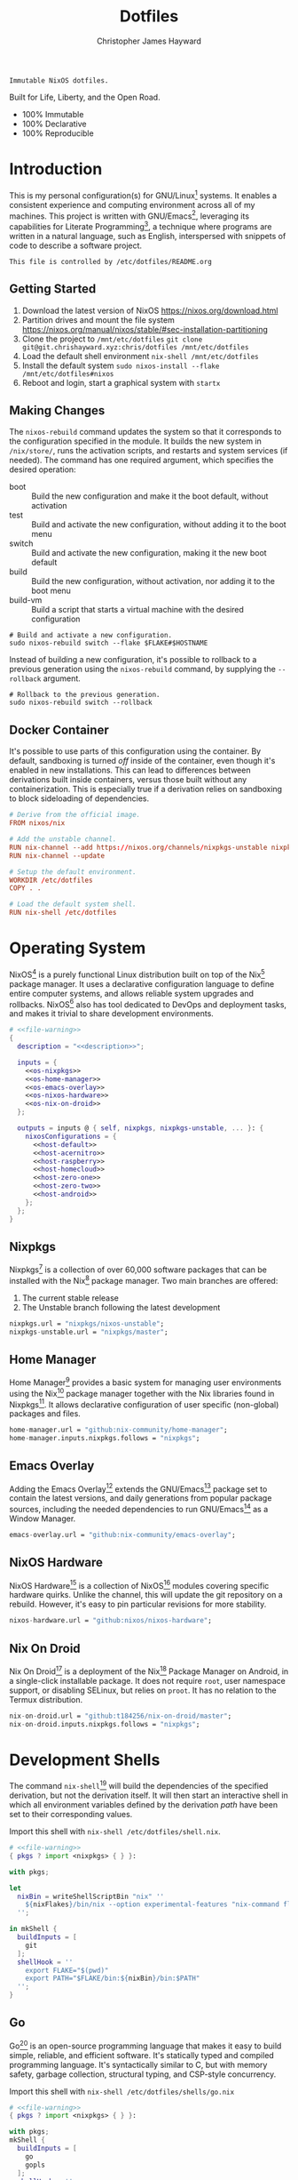 #+TITLE: Dotfiles
#+AUTHOR: Christopher James Hayward
#+EMAIL: chris@chrishayward.xyz

#+EXPORT_FILE_NAME: dotfiles
#+ROAM_KEY: https://chrishayward.xyz/dotfiles

#+HUGO_BASE_DIR: docs
#+HUGO_AUTO_SET_LASTMOD: t
#+HUGO_SECTION:
#+HUGO_DRAFT: false

#+NAME: description
#+BEGIN_SRC text
Immutable NixOS dotfiles.
#+END_SRC

#+ATTR_ORG: :width 420px
#+ATTR_HTML: :width 420px
#+ATTR_LATEX: :width 420px
[[./docs/images/desktop-example.png]]

Built for Life, Liberty, and the Open Road.

+ 100% Immutable
+ 100% Declarative
+ 100% Reproducible

* Introduction

This is my personal configuration(s) for GNU/Linux[fn:1] systems. It enables a consistent experience and computing environment across all of my machines. This project is written with GNU/Emacs[fn:2], leveraging its capabilities for Literate Programming[fn:3], a technique where programs are written in a natural language, such as English, interspersed with snippets of code to describe a software project.

#+NAME: file-warning
#+BEGIN_SRC text
This file is controlled by /etc/dotfiles/README.org
#+END_SRC

** Getting Started

1) Download the latest version of NixOS https://nixos.org/download.html
2) Partition drives and mount the file system https://nixos.org/manual/nixos/stable/#sec-installation-partitioning
3) Clone the project to =/mnt/etc/dotfiles= ~git clone git@git.chrishayward.xyz:chris/dotfiles /mnt/etc/dotfiles~
4) Load the default shell environment ~nix-shell /mnt/etc/dotfiles~
5) Install the default system ~sudo nixos-install --flake /mnt/etc/dotfiles#nixos~
6) Reboot and login, start a graphical system with ~startx~

** Making Changes

The ~nixos-rebuild~ command updates the system so that it corresponds to the configuration specified in the module. It builds the new system in =/nix/store/=, runs the activation scripts, and restarts and system services (if needed). The command has one required argument, which specifies the desired operation:

+ boot :: Build the new configuration and make it the boot default, without activation
+ test :: Build and activate the new configuration, without adding it to the boot menu
+ switch :: Build and activate the new configuration, making it the new boot default
+ build :: Build the new configuration, without activation, nor adding it to the boot menu
+ build-vm :: Build a script that starts a virtual machine with the desired configuration

#+BEGIN_SRC shell
# Build and activate a new configuration.
sudo nixos-rebuild switch --flake $FLAKE#$HOSTNAME
#+END_SRC

Instead of building a new configuration, it's possible to rollback to a previous generation using the ~nixos-rebuild~ command, by supplying the ~--rollback~ argument.

#+BEGIN_SRC shell
# Rollback to the previous generation.
sudo nixos-rebuild switch --rollback
#+END_SRC

** Docker Container

It's possible to use parts of this configuration using the container. By default, sandboxing is turned /off/ inside of the container, even though it's enabled in new installations. This can lead to differences between derivations built inside containers, versus those built without any containerization. This is especially true if a derivation relies on sandboxing to block sideloading of dependencies.

#+BEGIN_SRC conf :tangle Dockerfile
# Derive from the official image.
FROM nixos/nix

# Add the unstable channel.
RUN nix-channel --add https://nixos.org/channels/nixpkgs-unstable nixpkgs
RUN nix-channel --update

# Setup the default environment.
WORKDIR /etc/dotfiles
COPY . .

# Load the default system shell.
RUN nix-shell /etc/dotfiles
#+END_SRC

* Operating System

NixOS[fn:4] is a purely functional Linux distribution built on top of the Nix[fn:5] package manager. It uses a declarative configuration language to define entire computer systems, and allows reliable system upgrades and rollbacks. NixOS[fn:4] also has tool dedicated to DevOps and deployment tasks, and makes it trivial to share development environments.

#+BEGIN_SRC nix :noweb yes :tangle flake.nix
# <<file-warning>>
{
  description = "<<description>>";

  inputs = {
    <<os-nixpkgs>> 
    <<os-home-manager>>
    <<os-emacs-overlay>>
    <<os-nixos-hardware>>
    <<os-nix-on-droid>>
  };

  outputs = inputs @ { self, nixpkgs, nixpkgs-unstable, ... }: {
    nixosConfigurations = {
      <<host-default>>
      <<host-acernitro>>
      <<host-raspberry>>
      <<host-homecloud>>
      <<host-zero-one>>
      <<host-zero-two>>
      <<host-android>>
    };
  };
}
#+END_SRC

** Nixpkgs

Nixpkgs[fn:6] is a collection of over 60,000 software packages that can be installed with the Nix[fn:5] package manager. Two main branches are offered:

1) The current stable release
2) The Unstable branch following the latest development

#+NAME: os-nixpkgs
#+BEGIN_SRC nix
nixpkgs.url = "nixpkgs/nixos-unstable";
nixpkgs-unstable.url = "nixpkgs/master";
#+END_SRC

** Home Manager

Home Manager[fn:7] provides a basic system for managing user environments using the Nix[fn:5] package manager together with the Nix libraries found in Nixpkgs[fn:6]. It allows declarative configuration of user specific (non-global) packages and files.

#+NAME: os-home-manager
#+BEGIN_SRC nix
home-manager.url = "github:nix-community/home-manager";
home-manager.inputs.nixpkgs.follows = "nixpkgs";
#+END_SRC

** Emacs Overlay

Adding the Emacs Overlay[fn:8] extends the GNU/Emacs[fn:2] package set to contain the latest versions, and daily generations from popular package sources, including the needed dependencies to run GNU/Emacs[fn:2] as a Window Manager.

#+NAME: os-emacs-overlay
#+BEGIN_SRC nix
emacs-overlay.url = "github:nix-community/emacs-overlay";
#+END_SRC

** NixOS Hardware

NixOS Hardware[fn:9] is a collection of NixOS[fn:4] modules covering specific hardware quirks. Unlike the channel, this will update the git repository on a rebuild. However, it's easy to pin particular revisions for more stability.

#+NAME: os-nixos-hardware
#+BEGIN_SRC nix
nixos-hardware.url = "github:nixos/nixos-hardware";
#+END_SRC

** Nix On Droid

Nix On Droid[fn:10] is a deployment of the Nix[fn:5] Package Manager on Android, in a single-click installable package. It does not require =root=, user namespace support, or disabling SELinux, but relies on =proot=. It has no relation to the Termux distribution.

#+NAME: os-nix-on-droid
#+BEGIN_SRC nix
nix-on-droid.url = "github:t184256/nix-on-droid/master";
nix-on-droid.inputs.nixpkgs.follows = "nixpkgs";
#+END_SRC

* Development Shells

The command ~nix-shell~[fn:11] will build the dependencies of the specified derivation, but not the derivation itself. It will then start an interactive shell in which all environment variables defined by the derivation /path/ have been set to their corresponding values.

Import this shell with ~nix-shell /etc/dotfiles/shell.nix~.

#+BEGIN_SRC nix :noweb yes :tangle shell.nix
# <<file-warning>>
{ pkgs ? import <nixpkgs> { } }:

with pkgs;

let
  nixBin = writeShellScriptBin "nix" ''
    ${nixFlakes}/bin/nix --option experimental-features "nix-command flakes" "$@"
  '';

in mkShell {
  buildInputs = [
    git
  ];
  shellHook = ''
    export FLAKE="$(pwd)"
    export PATH="$FLAKE/bin:${nixBin}/bin:$PATH"
  '';
}
#+END_SRC

** Go

Go[fn:12] is an open-source programming language that makes it easy to build simple, reliable, and efficient software. It's statically typed and compiled programming language. It's syntactically similar to C, but with memory safety, garbage collection, structural typing, and CSP-style concurrency.

Import this shell with ~nix-shell /etc/dotfiles/shells/go.nix~

#+BEGIN_SRC nix :noweb yes :tangle shells/go.nix
# <<file-warning>>
{ pkgs ? import <nixpkgs> { } }:

with pkgs;
mkShell {
  buildInputs = [
    go
    gopls
  ];
  shellHook = ''
    export GO111MODULE=on
    export GOPATH=$XDG_DATA_HOME/go
    export PATH=$GOPATH/bin:$PATH
  '';
}
#+END_SRC

** Rust

Rust[fn:13] is a multi-paradigm programming language designed for performance and safety, especially safe concurrency. It is syntactically similar to C++, but can garantee memory safety by using a borrow checker to validate references. Rust[fn:13] achieves memory safety /without/ garbage collection, and reference counting is optional.

Import this shell with ~nix-shell /etc/dotfiles/shells/rust.nix~.

#+BEGIN_SRC nix :noweb yes :tangle shells/rust.nix
# <<file-warning>>
{ pkgs ? import <nixpkgs> { } }:

with pkgs;
mkShell {
  buildInputs = [
    rustup
  ];
  shellHook = ''
    export RUSTUP_HOME="$XDG_DATA_HOME/rustup"
    export CARGO_HOME="$XDG_DATA_HOME/cargo"
    export PATH="$CARGO_HOME/bin:$PATH"
  '';
}
#+END_SRC

** Node

Node.js[fn:14] is an open-source, cross-platform, back-end JavaScript runtime environment that runs on the V8 engine, and executes JavaScript code outside of a web browser. Node.js[fn:14] lets developers user JavaScript to write command line tools, and for server-side scripting to produce dynamic web page content.

Import this shell with ~nix-shell /etc/dotfiles/shells/node.nix~.

#+BEGIN_SRC nix :noweb yes :tangle shells/node.nix
# <<file-warning>>
{ pkgs ? import <nixpkgs> { } }:

with pkgs;
mkShell {
  buildInputs = [
    nodejs
    yarn
  ];
  shellHook = ''
    export NPM_CONFIG_TMP="$XDG_RUNTIME_DIR/npm"
    export NPM_CONFIG_CACHE="$XDG_CACHE_HOME/npm"
    export NPM_CACHE_PREFIX="$XDG_CACHE_HOME/npm"
    export PATH="$(yarn global bin):$PATH"
  '';
}
#+END_SRC

** gRPC

gRPC[fn:15] is a modern open-source, high-performance Remote Procedure Call (RPC) framework that can run in any environment. It can efficiently connect services in and across data centres with pluggable support for load balancing, tracing, health checking, and authentication.

Import this shell with ~nix-shell /etc/dotfiles/shells/grpc.nix~.

#+BEGIN_SRC nix :noweb yes :tangle shells/grpc.nix
# <<file-warning>>
{ pkgs ? import <nixpkgs> { } }:

with pkgs;
mkShell {
  buildInputs = [
    grpc
    grpc-tools
    grpcui
    grpcurl
  ];
  shellHook = ''
  '';
}
#+END_SRC

** C/C++

C[fn:16] is a general-purpose, procedural computer programming language support structured programming, lexical variable scope, and recursion. It has a static type system, and by design provides constructs that map efficiently to typical machine instructions. C++[fn:17] is a general-purpose programming language created as an extension of the C[fn:16] programming language.

Import this shell with ~nix-shell /etc/dotfiles/shells/cc.nix~.

#+BEGIN_SRC nix :noweb yes :tangle shells/cc.nix
# <<file-warning>>
{ pkgs ? import <nixpkgs> { } }:

with pkgs;
mkShell {
  buildInputs = [
    gdb
    ccls
    cmake
    gnumake
    libstdcxx5
    gcc-unwrapped
    llvmPackages.libcxx
  ];
  shellHook = ''
  '';
}
#+END_SRC

** Python

Python[fn:18] is an interpreted high-level, general-purpose programming language. Its design philosophy emphasizes code readability, with its notable use of significant indentation. Its language constructs, as well as its object-oriented approach aim to help programmers write clear, logical, code for small and large projects.

Import this shell with ~nix-shell /etc/dotfiles/shells/python.nix~

#+BEGIN_SRC nix :noweb yes :tangle shells/python.nix
# <<file-warning>>
{ pkgs ? import <nixpkgs> { } }:

with pkgs;
mkShell {
  buildInputs = [
    python38Packages.pip
    python38Packages.pip-tools
    python38Packages.pyls-mypy
    python38Packages.pyls-isort
    python38Packages.pyls-black
  ];
  shellHook = ''
  '';
}
#+END_SRC

* Host Configurations

NixOS[fn:4] typically stores the current machine configuration in =/etc/nixos/configuration.nix=. In this project, this file is stored in =/etc/dotfiles/hosts/$HOSTNAME/...=, and imported, along with the generated hardware configurations. This ensures that multiple host machines can share the same modules, and generating new host definitions is trivial. It also makes it easier to share common configurations amongst all of the hosts, such as with pre-configured wireless networking:

#+NAME: host-config-wifi
#+BEGIN_SRC nix
networking.wireless.networks.MyWiFi_5C1870.pskRaw =
  "409b3c85fef1c5737f284d2f82f20dc6023e41804e862d4fa26265ef8193b326";
#+END_SRC

It's helpful to add the machine hostnames to the networking configuration, so I can refer to another host across the network by name. Some devices that can have more than one IP (WIFI / Ethernet) will have the wireless hostname suffixed:

#+NAME: host-config-home
#+BEGIN_SRC nix
networking.hosts = {
  "192.168.3.105" = [ "gamingpc" ];
  # "" = [ "acernitro" ];
  "192.168.3.163" = [ "acernitro_" ];
  "192.168.3.182" = [ "raspberry" ];
  "192.168.3.123" = [ "raspberry_" ];
  # "" = [ "homecloud" ];
  # "" = [ "homecloud_" ];
  # "" = [ "zero-one" ];
  # "" = [ "zero-two" ];
  # "" = [ "android" ];
};
#+END_SRC

** Default

The default host, built using QEMU[fn:19], a free and open-source emulator that can perform hardware virtualization. It features a lightweight system optimized for development, running GNU/Emacs[fn:2] + EXWM[fn:20] as the graphical environment.

#+NAME: host-default
#+BEGIN_SRC nix :noweb yes
nixos = nixpkgs.lib.nixosSystem {
  system = "x86_64-linux";
  specialArgs = { inherit inputs; };
  modules = [
    ./hosts/nixos
    <<module-x11>>
    <<module-ssh>>
    <<module-flakes>>
    <<module-cachix>>
    <<module-home-manager>>
  ];
};
#+END_SRC

Deploy this configuration with ~nixos-rebuild switch --flake /etc/dotfiles/#nixos~.

#+BEGIN_SRC nix :noweb yes :tangle hosts/nixos/default.nix
# <<file-warning>>
{ ... }:

{
  imports = [
    ./configuration.nix
    ./hardware.nix
  ];
}
#+END_SRC

*** Configuration

This is a basic default configuration that specified the indended default configuration of the system. Because NixOS[fn:4] has a declarative configuration model, you can create or edit a description of the desired configuration, and update it from one file.

#+BEGIN_SRC nix :noweb yes :tangle hosts/nixos/configuration.nix
# <<file-warning>>
{ config, pkgs, inputs, ... }:

{
  time.timeZone = "America/Toronto";

  networking.hostName = "nixos";
  networking.useDHCP = false;
  networking.firewall.enable = false;
  networking.interfaces.ens3.useDHCP = true;

  <<host-config-home>>

  programs.mtr.enable = true;
  programs.fish.enable = true;
  programs.gnupg.agent.enable = true;

  users.users.chris = {
    shell = pkgs.fish;
    isNormalUser = true;
    extraGroups = [ "wheel" ];
  };
}
#+END_SRC

*** Hardware

The file system for this host is a single 24GB QCOW file, a format for disk images used by QEMU[fn:19]. The file can be recreated easily by following the steps listed in the NixOS[fn:4] installation manual, specifically the section on disk formatting.

#+BEGIN_SRC nix :noweb yes :tangle hosts/nixos/hardware.nix
# <<file-warning>>
{ config, lib, pkgs, modulesPath, ... }:

{
  imports =
    [ (modulesPath + "/profiles/qemu-guest.nix")
    ];

  boot.initrd.availableKernelModules = [ "ata_piix" "floppy" "sd_mod" "sr_mod" ];
  boot.initrd.kernelModules = [ ];
  boot.kernelModules = [ ];
  boot.extraModulePackages = [ ];

  boot.loader.grub.enable = true;
  boot.loader.grub.version = 2;
  boot.loader.grub.device = "/dev/sda";

  fileSystems."/" =
    { device = "/dev/disk/by-uuid/fddc37ff-a442-41fa-afc4-abf878be7c5a";
      fsType = "ext4";
    };

  swapDevices =
    [ { device = "/dev/disk/by-uuid/5fc0e3df-e796-4fe2-8482-c6acaed9d36f"; }
    ];
}
#+END_SRC

** Acernitro

My gaming laptop, the model is an Acer Nitro AN-515-53[fn:21]. The Nitro 5 has more in common with the mid-range notebooks rather than the gaming models due to its cooling design, chassis, and overall construction.

Here are the specs:

| Slot    | Component                             |
|---------+---------------------------------------|
| CPU     | Intel Core i5-8300H                   |
| GPU     | NVIDIA GeForce GTX 1050Ti (4GB GDDR5) |
| RAM     | 16GB DDR4                             |
| Display | 15.6" Full HD (1920 x 1080), IPS      |
| Storage | 1000GB HDD                            |
| Weight  | 2.48kg (5.5 lbs)                      |

#+NAME: host-acernitro
#+BEGIN_SRC nix :noweb yes
acernitro = nixpkgs.lib.nixosSystem {
  system = "x86_64-linux";
  specialArgs = { inherit inputs; };
  modules = [
    ./hosts/acernitro
    <<module-x11>>
    <<module-ssh>>
    <<module-flakes>>
    <<module-cachix>>
    <<module-nvidia>>
    <<module-firefox>>
    <<module-moonlight>>
    <<module-teamviewer>>
    <<module-home-manager>>
  ];
};
#+END_SRC

Deploy this configuration with ~nixos-rebuild switch --flake /etc/dotfiles/#acernitro~.

#+BEGIN_SRC nix :noweb yes :tangle hosts/acernitro/default.nix
# <<file-warning>>
{ ... }:

{
  imports = [
    ./configuration.nix
    ./hardware.nix
  ];
}
#+END_SRC

*** Configuration

This configuration is nearly identical to the default, except for a few key differences:

+ Enables sound
+ Applies the desired hostname
+ It adds support for =UEFI= systems
+ Enables support for wireless networking

#+BEGIN_SRC nix :noweb yes :tangle hosts/acernitro/configuration.nix
# <<file-warning>>
{ config, pkgs, inputs, ... }:

{
  time.timeZone = "America/Toronto";

  networking.hostName = "acernitro";
  networking.firewall.enable = false;
  networking.wireless.enable = true;
  networking.wireless.userControlled.enable = true;
  networking.useDHCP = false;
  networking.interfaces.enp6s0f1.useDHCP = true;
  networking.interfaces.wlp0s20f3.useDHCP = true;

  <<host-config-wifi>>
  <<host-config-home>>

  services.xserver.dpi = 96;
  services.openssh.enable = true;
  services.printing.enable = true;

  programs.mtr.enable = true;
  programs.fish.enable = true;
  programs.gnupg.agent.enable = true;

  users.users.chris = {
    shell = pkgs.fish;
    isNormalUser = true;
    extraGroups = [ "wheel" ];
  };
}
#+END_SRC

*** Hardware

+ Enables sound via PulseAudio
+ Adds support for the NVIDIA Hybrid GPU

#+BEGIN_SRC nix :noweb yes :tangle hosts/acernitro/hardware.nix
# <<file-warning>>
{ config, lib, pkgs, modulesPath, ... }:

{
  imports =
    [ (modulesPath + "/installer/scan/not-detected.nix")
    ];

  boot.initrd.availableKernelModules = [ "xhci_pci" "ahci" "usb_storage" "sd_mod" "rtsx_pci_sdmmc" ];
  boot.initrd.kernelModules = [ ];
  boot.kernelModules = [ "kvm-intel" ];
  boot.extraModulePackages = [ ];

  boot.loader.systemd-boot.enable = true;
  boot.loader.efi.canTouchEfiVariables = true;

  sound.enable = true;
  hardware.pulseaudio.enable = true;
  hardware.pulseaudio.support32Bit = true;

  fileSystems."/" =
    { device = "/dev/disk/by-uuid/2f548eb9-47ce-4280-950f-9c6d1d162852";
      fsType = "ext4"; 
    };

  fileSystems."/boot" =
    { device = "/dev/disk/by-uuid/5BC3-73F3";
      fsType = "vfat";
    };

  swapDevices =
    [ { device = "/dev/disk/by-uuid/bef7bf62-d26f-45b1-a1f8-1227c2f8b26a"; }
    ];

  powerManagement.cpuFreqGovernor = lib.mkDefault "powersave";
}
#+END_SRC

** Raspberry

The Raspberry Pi 400[fn:22] is your complete personal computer, built into a compact keyboard. It features a quad-core, 64-bit processor, 4GB of RAM, wireless networking, dual-display output, 4k video playback, as well as a 40-pin GPIO header. It's the most powerful Raspberry Pi computer yet.

#+NAME: host-raspberry
#+BEGIN_SRC nix :noweb yes
raspberry = nixpkgs.lib.nixosSystem {
  system = "aarch64-linux";
  specialArgs = { inherit inputs; };
  modules = [
    ./hosts/raspberry
    <<module-x11>>
    <<module-ssh>>
    <<module-flakes>>
    <<module-cachix>>
    <<module-home-manager>>
  ];
};
#+END_SRC

Deploy this configuration with ~sudo nixos-rebuild switch --flake /etc/dotfiles/#raspberry~.

#+BEGIN_SRC nix :noweb yes :tangle hosts/raspberry/default.nix
# <<file-warning>>
{ ... }:

{
  imports = [
    ./configuration.nix
    ./hardware.nix
  ];
}
#+END_SRC

*** Configuration

#+BEGIN_SRC nix :noweb yes :tangle hosts/raspberry/configuration.nix
# <<file-warning>>
{ config, pkgs, ... }:

{
  networking.hostName = "raspberry";
  networking.firewall.enable = false;
  networking.networkmanager.enable = true;
  networking.interfaces.eth0.useDHCP = true;
  networking.interfaces.wlan0.useDHCP = true;

  <<host-config-home>>

  environment.systemPackages = [
    pkgs.libraspberrypi
    pkgs.raspberrypi-eeprom
  ];

  programs.fish.enable = true;
  programs.gnupg.agent.enable = true;

  users.users.chris = {
    shell = pkgs.fish;
    isNormalUser = true;
    extraGroups = [ "wheel" ];
  };
}
#+END_SRC

*** Hardware

This section is very much a work in progress. I have struggled to get this device to boot according to the NixOS documentation / wiki on the subject. It seems that when running with the vendored kernel there's an issue booting from the SD card. Nevertheless, the issue is avoided by using the standard kernel.

#+BEGIN_SRC nix :noweb yes :tangle hosts/raspberry/hardware.nix
# <<file-warning>>
{ config, pkgs, lib, inputs, ... }:

{
  # imports = [
  #   inputs.nixos-hardware.nixosModules.raspberry-pi-4
  # ];

  # boot.kernelPackages = pkgs.linuxPackages_rpi4;
  boot.tmpOnTmpfs = true;
  boot.initrd.availableKernelModules = [ "usbhid" "usb_storage" ];
  boot.kernelParams = [
    "8250.nr_uarts=1"
    "console=ttyAMA0,115200"
    "console=tty1"
    "cma=128M"
  ];

  boot.loader.grub.enable = false;
  boot.loader.generic-extlinux-compatible.enable = true;
  boot.loader.raspberryPi = {
    enable = true;
    version = 4;
    firmwareConfig = ''
      hdmi_drive=2
      hdmi_force_hotplug=1
      dtparam=sd_poll_once=on
      dtparam=audio=on
    '';
  };

  sound.enable = true;
  hardware.pulseaudio.enable = true;
  hardware.enableRedistributableFirmware = true;
  # hardware.raspberry-pi."4".fkms-3d.enable = true;

  fileSystems = {
    "/" = {
      device = "/dev/disk/by-uuid/44444444-4444-4444-8888-888888888888";
      fsType = "ext4";
      options = [ "noatime" ];
    };
  };

  powerManagement.cpuFreqGovernor = "ondemand";
}
#+END_SRC

** TODO Homecloud

The Raspberry Pi Model B-8GB[fn:23] is the latest product in the popular Raspberry Pi range of computers. It offers groundbreaking increases in processor speed, multimedia performance, memory, and connectivity compared to the prior generation. On NixOS[fn:4], the Raspberry Pi family is /only/ supported on the =AArch64= platform, although there is community support for =armv6l= and =armv7l=.

#+NAME: host-homecloud
#+BEGIN_SRC nix :noweb yes
homecloud = nixpkgs.lib.nixosSystem {
  system = "aarch64-linux";
  specialArgs = { inherit inputs; };
  modules = [
    ./hosts/homecloud
    <<module-ssh>>
    <<module-flakes>>
    <<module-cachix>>
    <<module-docker>>
    <<module-jellyfin>>
  ];
};
#+END_SRC

Deploy this configuration with ~sudo nixos-rebuild switch --flake /etc/dotfiles/#homecloud~.

#+BEGIN_SRC nix :noweb yes :tangle hosts/homecloud/default.nix
# <<file-warning>
{ ... }:

{
  imports = [
    ./configuration.nix
    ./hardware.nix
  ];
}
#+END_SRC

*** TODO Configuration

#+BEGIN_SRC nix :noweb yes :tangle hosts/homecloud/configuration.nix
# <<file-warning>>
{ # TODO
}
#+END_SRC

*** TODO Hardware

#+BEGIN_SRC nix :noweb yes :tangle hosts/homecloud/hardware.nix
# <<file-warning>>
{ # TODO
}
#+END_SRC

** TODO Zero-One

TODO: Raspberry Pi Zero/Zero WH

#+NAME: host-zero-one
#+BEGIN_SRC nix
zero-one = nixpkgs.lib.nixosSystem {
  system = "armv7l-linux";
  specialArgs = { inherit inputs; };
  modules = [
    ./hosts/zero-one
    ./modules/ssh.nix
    ./modules/flakes.nix
    ./modules/cachix.nix
  ];
};
#+END_SRC

** TODO Zero-Two

#+NAME: host-zero-two
#+BEGIN_SRC nix
zero-two = nixpkgs.lib.nixosSystem {
  system = "armv7l-linux";
  specialArgs = { inherit inputs; };
  modules = [
    ./hosts/zero-two
    ./modules/ssh.nix
    ./modules/flakes.nix
    ./modules/cachix.nix
  ];
};
#+END_SRC

** TODO Android

This is my Samsung Galaxy S10+[fn:24] running Nix On Droid[fn:10] with the experimental support for Flakes being used to manage the configuration.

#+NAME: host-android
#+BEGIN_SRC nix
android = (inputs.nix-on-droid.lib.aarch64-linux.nix-on-droid {
  config = ./hosts/android/nix-on-droid.nix;
}).activationPackage;
#+END_SRC

Build the activation package with ~nix build .#android --impure~, and activate it with =result/activate=.

#+BEGIN_SRC nix :noweb yes :tangle hosts/android/nix-on-droid.nix
# <<file-warning>>
{ pkgs, ... }:

{
  environment.packages = [
    pkgs.git
    pkgs.vim
    pkgs.pass
    pkgs.gnupg
    pkgs.openssh
  ];
}
#+END_SRC

* Module Definitions

Modules are files combined by NixOS[fn:4] to produce the full system configuration. Modules wre introduced to allow extending NixOS[fn:4] without modifying its source code. They also allow splitting up =configuration.nix=, making the system configuration easier to maintain and use.

** X11

#+NAME: module-x11
#+BEGIN_SRC nix
./modules/x11.nix
#+END_SRC

X11, or X[fn:25] is the generic name for the X Window System Display Server. All graphical GNU/Linux[fn:1] applications connect to an X-Window[fn:25] (or Wayland[fn:26]) to display graphical data on the monitor of a computer. Its a program that acts as the interface between graphical applications and the graphics subsystem of the computer.

#+BEGIN_SRC nix :noweb yes :tangle modules/x11.nix
# <<file-warning>>
{ config, pkgs, ... }:

{
  services.xserver.enable = true;
  services.xserver.layout = "us";
  services.xserver.libinput.enable = true;
  services.xserver.displayManager.startx.enable = true;

  environment = {
    systemPackages = with pkgs; [
      pkgs.sqlite
      pkgs.pfetch
      pkgs.cmatrix
      pkgs.asciiquarium
    ];
    extraInit = ''
      export XAUTHORITY=/tmp/Xauthority
      export xserverauthfile=/tmp/xserverauth
      [ -e ~/.Xauthority ] && mv -f ~/.Xauthority "$XAUTHORITY"
      [ -e ~/.serverauth.* ] && mv -f ~/.serverauth.* "$xserverauthfile"
    '';
  };

  services.picom.enable = true;
  services.printing.enable = true;

  fonts.fonts = with pkgs; [
    iosevka-bin
    emacs-all-the-icons-fonts
  ];
}
#+END_SRC

** SSH

#+NAME: module-ssh
#+BEGIN_SRC nix
./modules/ssh.nix
#+END_SRC

OpenSSH[fn:27] is a suite of secure networking utilities based on the Secure Shell Protocol, which provides a secure channel over an unsecured network in a client-server architecture. OpenSSH[fn:27] started as a fork of the free SSH program; later versions were proprietary software.

Apply some configuration to the default settings:

+ Disable logging in as =root=
+ Disable password authentication

#+BEGIN_SRC nix :noweb yes :tangle modules/ssh.nix
# <<file-warning>>
{ config, pkgs, ... }:

{
  services.openssh = {
    enable = true;
    permitRootLogin = "no";
    passwordAuthentication = false;
  };
}
#+END_SRC

** Flakes

#+NAME: module-flakes
#+BEGIN_SRC nix
./modules/flakes.nix
#+END_SRC

Nix Flakes[fn:28] are an upcoming feature of the Nix package manager[fn:5]. They allow you to specify your codes dependencies in a declarative way, simply by listing them inside of a ~flake.nix~ file. Each dependency is then pinned to a specific git-hash. Flakes[fn:28] replace the =nix-channels= command and things like ~builtins.fetchGit~, keeping dependencies at the top of the tree, and channels always in sync. Currently, Flakes[fn:28] are not available unless explicitly enabled.

#+BEGIN_SRC nix :noweb yes :tangle modules/flakes.nix
# <<file-warning>>
{ config, pkgs, inputs, ... }:

{
  nix = {
    package = pkgs.nixUnstable;
    extraOptions = ''
      experimental-features = nix-command flakes
    '';
  };

  nixpkgs = {
    config = { allowUnfree = true; };
    overlays = [ inputs.emacs-overlay.overlay ];
  };
}
#+END_SRC

** Cachix

#+NAME: module-cachix
#+BEGIN_SRC nix
./modules/cachix.nix
#+END_SRC

Cachix[fn:29] is a Command line client for Nix[fn:5] binary cache hosting. This allows downloading and usage of pre-compiled binaries for applications on /nearly/ every available system architecture. This speeds up the time it takes to rebuild configurations.

#+BEGIN_SRC nix :noweb yes :tangle modules/cachix.nix
# <<file-warning>>
{ config, ... }:

{
  nix = {
    binaryCaches = [
      "https://nix-community.cachix.org"
    ];
    binaryCachePublicKeys = [
      "nix-community.cachix.org-1:mB9FSh9qf2dCimDSUo8Zy7bkq5CX+/rkCWyvRCYg3Fs="
    ];
  };
}
#+END_SRC

** Docker

#+NAME: module-docker
#+BEGIN_SRC nix
./modules/docker.nix
#+END_SRC

Docker [fn:30] is a set of platform as a service that uses OS level virtualization to deliver software in packages called containers. Containers are isolated from one another and bundle their own software, libraries, and configuration files; they can communicate with each other through well-defined channels.

#+BEGIN_SRC nix :noweb yes :tangle modules/docker.nix
{ config, pkgs, ... }:

{
  virtualisation.docker = {
    enable = true;
    enableOnBoot = true;
    autoPrune.enable = true;
  };
}
#+END_SRC

** NVIDIA

#+NAME: module-nvidia
#+BEGIN_SRC nix
./modules/nvidia.nix
#+END_SRC

#+BEGIN_SRC nix :noweb yes :tangle modules/nvidia.nix
{ config, pkgs, ... }:

let
  myIntelBusId = "PCI:0:2:0";
  myNvidiaBusId = "PCI:1:0:0";
  myNvidiaOffload = pkgs.writeShellScriptBin "nvidia-offload" ''
    export __NV_PRIME_RENDER_OFFLOAD=1
    export __NV_PRIME_RENDER_OFFLOAD_PROVIDER=NVIDIA-G0
    export __GLX_VENDOR_LIBRARY_NAME=nvidia
    export __VK_LAYER_NV_optimus=NVIDIA_only
    exec -a "$0" "$@"
  '';

in {
  # Add the offload script to the $PATH.
  environment.systemPackages = [ myNvidiaOffload ];

  # Enable the NVIDIA drivers.
  # NOTE: You may need to use either of the commands below:
  services.xserver.videoDrivers = [ "nvidia" ];
  # services.xserver.videoDrivers = [ "modesetting" "nvidia" ];

  # Configure `offload-mode'.
  hardware.nvidia.prime = {
    offload.enable = true;
    intelBusId = myIntelBusId;
    nvidiaBusId = myNvidiaBusId;
  };
}
#+END_SRC

** Firefox

#+NAME: module-firefox
#+BEGIN_SRC nix
./modules/firefox.nix
#+END_SRC

Firefox Browser[fn:31], also known as Mozilla Firefox or simply Firefox, is a free and open-source web browser developed by the Mozilla Foundation and its subsidiary, the Mozilla Corporation. Firefox uses the Gecko layout engine to render web pages, which implements current and anticipated web standards. In 2017, Firefox began incorporating new technology under the code name Quantum to promote parallelism and a more intuitive user interface.

#+BEGIN_SRC nix :noweb yes :tangle modules/firefox.nix
# <<file-warning>>
{ pkgs, ... }:

{
  # NOTE: Use the binary until module is developed.
  environment.systemPackages = [
    pkgs.firefox-bin 
  ];
}
#+END_SRC

** Jellyfin

#+NAME: module-jellyfin
#+BEGIN_SRC nix
./modules/jellyfin.nix
#+END_SRC

Jellyfin[fn:32] is a suite of multimedia applications designed to organize, manage, and share digital media files to networked devices. It consists of a server application installed on a machine, and another application running as a client on devices such as Smartphones, Tablets, SmartTVs, Streaming Media Players, Game Consoles, or in a Web Browser. It can also serve media to DLNA and Chromecast enabled devices. It's free and open-source software fork of Emby.

#+BEGIN_SRC nix :noweb yes :tangle modules/jellyfin.nix
# <<file-warning>>
{ config, pkgs, ... }:

{
  services.jellyfin = {
    enable = true;
  };
}
#+END_SRC

** Moonlight

#+NAME: module-moonlight
#+BEGIN_SRC nix
./modules/moonlight.nix
#+END_SRC

Moonlight[fn:33] is an open-source implementation of NVIDIA's GameStream Protocol. You can stream your collection of PC games from your GameStream-compatible PC to any supported device and play them remotely. Moonlight[fn:33] is perfect for gaming on the go (or on GNU/Linux[fn:1]) without sacrificing the graphics and game selection available for the PC.

#+BEGIN_SRC nix :noweb yes :tangle modules/moonlight.nix
# <<file-warning>>
{ pkgs, ... }:

{
  environment.systemPackages = [
    pkgs.moonlight-qt
  ];
}
#+END_SRC

** Teamviewer

#+NAME: module-teamviewer
#+BEGIN_SRC nix
./modules/teamviewer.nix
#+END_SRC

The Teamviewer[fn:34] remote connectivity cloud platform enables secure remote access to any device, across platforms, from anywhere, anytime. Teamviewer[fn:34] connects computers, smartphones, servers, IoT devices, robots -- anything -- with fast, high performance connections through their global access network. It has been used in outer-space low-bandwidth environments.

#+BEGIN_SRC nix :noweb yes :tangle modules/teamviewer.nix
# <<file-warning>>
{ pkgs, ... }:

{
  # NOTE: Neither of these are working!
  # services.teamviewer.enable = true;

  # environment.systemPackages = [
  #   pkgs.teamviewer
  # ];
}
#+END_SRC

** Home Manager

Home Manager[fn:7] includes a =flake.nix= file for compatibility with Nix Flakes, a feature utilized heavily in this project. When using flakes, switching to a new configuration is done /only/ for the entire system, using the command ~nixos-rebuild switch --flake <path>~, instead of ~nixos-rebuild~, and ~home-manager~ seperately.

#+NAME: module-home-manager
#+BEGIN_SRC nix :noweb yes
inputs.home-manager.nixosModules.home-manager {
  home-manager.useGlobalPkgs = true;
  home-manager.useUserPackages = true;
  home-manager.users.chris = {
    imports = [
      <<module-git>>
      <<module-gpg>>
      <<module-vim>>
      <<module-gtk>>
      <<module-emacs>>
    ];
  };
}
#+END_SRC

*** Git

#+NAME: module-git
#+BEGIN_SRC nix
./modules/git.nix
#+END_SRC

Git[fn:35] is a free and open source distributed version control system designed to handle everything from small to very large projects with speed and efficiency. Git is easy to learn, has a tiny footprint, and lighting fast performance. It outclasses every other version control tool such as: SCM, Subversion, CVS, ClearCase, with features like cheap local branching, convinient staging areas, and multiple workflows.

#+BEGIN_SRC nix :noweb yes :tangle modules/git.nix
# <<file-warning>>
{ pkgs, ... }:

{
  programs.git = {
    enable = true;
    userName = "Christopher James Hayward";
    userEmail = "chris@chrishayward.xyz";

    signing = {
      key = "37AB1CB72B741E478CA026D43025DCBD46F81C0F";
      signByDefault = true;
    };
  };
}
#+END_SRC

*** Gpg

#+NAME: module-gpg
#+BEGIN_SRC nix
./modules/gpg.nix
#+END_SRC

GNU Privacy Guard[fn:36] is a free-software replacement for Symantec's PGP cryptographic software suite. It is compliant with RFC 4880, the IETF standards-track specification of OpenPGP. Modern versions of PGP are interoperable with GnuPG and other OpenPGP-compliant systems.

#+BEGIN_SRC nix :noweb yes :tangle modules/gpg.nix
# <<file-warning>>
{ pkgs, ... }:

{
  services.gpg-agent = {
    enable = true;
    defaultCacheTtl = 1800;
    enableSshSupport = true;
    pinentryFlavor = "gtk2";
  };
}
#+END_SRC

*** Vim

#+NAME: module-vim
#+BEGIN_SRC nix
./modules/vim.nix
#+END_SRC

Neovim[fn:37] is a project that seeks to aggressively refactor Vim in order to:

+ Simplify maintenance and encourage contributions
+ Split the work between multiple developers
+ Enable advanced UIs without core modification
+ Maximize extensibility

#+BEGIN_SRC nix :noweb yes :tangle modules/vim.nix
# <<file-warning>>
{ pkgs, ... }:

{
  programs.neovim = {
    enable = true;
    viAlias = true;
    vimAlias = true;
    vimdiffAlias = true;
    extraConfig = ''
      set number relativenumber
      set nobackup
    '';
    extraPackages = [
      pkgs.nixfmt
    ];
    plugins = with pkgs.vimPlugins; [
      vim-nix
      vim-airline
      vim-polyglot
    ];
  };
}
#+END_SRC

*** GTK

#+NAME: module-gtk
#+BEGIN_SRC nix
./modules/gtk.nix
#+END_SRC

GTK[fn:38] is a free and open-source, cross-platform widget toolkit for graphical user interfaces. It's one of the most popular toolkits for the Wayland[fn:26] and X11[fn:25] windowing systems.

#+BEGIN_SRC nix :noweb yes :tangle modules/gtk.nix
# <<file-warning>>
{ pkgs, ... }:

{
  home.packages = [
    pkgs.arc-theme
    pkgs.arc-icon-theme
    pkgs.lxappearance
  ];

  home.file.".gtkrc-2.0" = {
    text = ''
      gtk-theme-name="Arc-Dark"
      gtk-icon-theme-name="Arc"
      gtk-font-name="Sans 10"
      gtk-cursor-theme-size=0
      gtk-toolbar-style=GTK_TOOLBAR_BOTH_HORIZ
      gtk-toolbar-icon-size=GTK_ICON_SIZE_LARGE_TOOLBAR
      gtk-button-images=0
      gtk-menu-images=0
      gtk-enable-event-sounds=1
      gtk-enable-input-feedback-sounds=1
      gtk-xft-antialias=1
      gtk-xft-hinting=1
      gtk-xft-hintstyle="hintmedium"
    '';
  };
}
#+END_SRC

* Emacs Configuration

#+NAME: module-emacs
#+BEGIN_SRC nix
./modules/emacs.nix
#+END_SRC

GNU/Emacs[fn:2] is an extensible, customizable, free/libre text editor -- and more. At its core is an interpreter for Emacs Lisp[fn:36], a dialect of the Lisp programming language with extensions to support text editing. Other features include:

+ Highly customizable
+ Full Unicopde support
+ Content-aware editing modes
+ Complete built-in documentation
+ Wide range of functionality beyond text editing

#+BEGIN_SRC nix :noweb yes :tangle modules/emacs.nix
# <<file-warning>>
{ pkgs, ... }:

let
  myEmacs = pkgs.emacsWithPackagesFromUsePackage {
    config = ../README.org;
    package = <<emacs-native-comp-package>>
    alwaysEnsure = true;
    alwaysTangle = true;
    extraEmacsPackages = epkgs: [
      # Required packages...
      <<emacs-exwm-package>>
      <<emacs-evil-package>>
      <<emacs-general-package>>
      <<emacs-which-key-package>>

      # Optional packages.
      <<emacs-org-package>>
      <<emacs-org-roam-package>>
      <<emacs-org-drill-package>>
      <<emacs-pomodoro-package>>
      <<emacs-writegood-package>>
      <<emacs-hugo-package>>
      <<emacs-reveal-package>>
      <<emacs-pass-package>>
      <<emacs-mu4e-package>>
      <<emacs-dired-package>>
      <<emacs-icons-package>>
      <<emacs-emoji-package>>
      <<emacs-eshell-package>>
      <<emacs-vterm-package>>
      <<emacs-magit-package>>
      <<emacs-fonts-package>>
      <<emacs-elfeed-package>>
      <<emacs-nix-mode-package>>
      <<emacs-projectile-package>>
      <<emacs-lsp-package>>
      <<emacs-company-package>>
      <<emacs-golang-package>>
      <<emacs-python-package>>
      <<emacs-rustic-package>>
      <<emacs-plantuml-package>>
      <<emacs-swiper-package>>
      <<emacs-desktop-package>>
      <<emacs-doom-themes-package>>
      <<emacs-doom-modeline-package>>
    ];
  };

in {
  home.packages = [
    <<emacs-exwm-extras>>
    <<emacs-hugo-extras>>
    <<emacs-pass-extras>>
    <<emacs-mu4e-extras>>
    <<emacs-aspell-extras>>
    <<emacs-desktop-extras>>
    <<emacs-plantuml-extras>>
    <<emacs-nix-mode-extras>>
  ];

  programs.emacs = {
    enable = true;
    package = myEmacs;
  };

  <<emacs-exwm-config>>
  <<emacs-exwm-xinitrc>>
  <<emacs-mu4e-config>>
}
#+END_SRC

When Emacs is started, it normally tries to load a Lisp program from an ititialization file, or /init/ file. This file, if it exists, specifies how to initialize and configure Emacs. 

#+BEGIN_SRC emacs-lisp :noweb yes :tangle ~/.emacs.d/init.el
;; <<file-warning>>

;; Required inputs.
<<emacs-exwm-elisp>>
<<emacs-evil-elisp>>
<<emacs-general-elisp>>
<<emacs-which-key-elisp>>

;; Optional inputs.
<<emacs-org-elisp>>
<<emacs-org-roam-elisp>>
<<emacs-org-drill-elisp>>
<<emacs-org-agenda-elisp>>
<<emacs-pomodoro-elisp>>
<<emacs-writegood-elisp>>
<<emacs-aspell-elisp>>
<<emacs-eww-elisp>>
<<emacs-hugo-elisp>>
<<emacs-reveal-elisp>>
<<emacs-pass-elisp>>
<<emacs-erc-elisp>>
<<emacs-mu4e-elisp>>
<<emacs-dired-elisp>>
<<emacs-icons-elisp>>
<<emacs-emoji-elisp>>
<<emacs-eshell-elisp>>
<<emacs-vterm-elisp>>
<<emacs-magit-elisp>>
<<emacs-fonts-elisp>>
<<emacs-elfeed-elisp>>
<<emacs-projectile-elisp>>
<<emacs-lsp-elisp>>
<<emacs-company-elisp>>
<<emacs-golang-elisp>>
<<emacs-python-elisp>>
<<emacs-rustic-elisp>>
<<emacs-plantuml-elisp>>
<<emacs-desktop-elisp>>

;; User interface.
<<emacs-swiper-elisp>>
<<emacs-transparency-elisp>>
<<emacs-doom-themes-elisp>>
<<emacs-doom-modeline-elisp>>
#+END_SRC

It's somtimes desirable to have customization that takes effect during Emacs startup earlier than the normal init file. Place these configurations in =~/.emacs.d/early-init.el=. Most customizations should be put in the normal init file =~/.emacs.d/init.el=.

#+BEGIN_SRC emacs-lisp :noweb yes :tangle ~/.emacs.d/early-init.el
;; <<file-warning>>
<<emacs-disable-ui-elisp>>
<<emacs-native-comp-elisp>>
<<emacs-backup-files-elisp>>
<<emacs-shell-commands-elisp>>
#+END_SRC

** Disable UI

Emacs[fn:2] has been around since the 1980s, and it's painfully obvious when you're greeted with the default user interface. Disable some unwanted features to clean it up, and bring the appearance to something closer to a modern editor.

#+NAME: emacs-disable-ui-elisp
#+BEGIN_SRC emacs-lisp
;; Disable unwanted UI elements.
(tooltip-mode -1)
(menu-bar-mode -1)
(tool-bar-mode -1)
(scroll-bar-mode -1)

;; Fix the scrolling behaviour.
(setq scroll-conservatively 101)

;; Fix mouse-wheel scrolling behaviour.
(setq mouse-wheel-follow-mouse t
      mouse-wheel-progressive-speed t
      mouse-wheel-scroll-amount '(3 ((shift) . 3)))
#+END_SRC

** Native Comp

#+NAME: emacs-native-comp-package
#+BEGIN_SRC nix
pkgs.emacsGcc;
#+END_SRC

Native Comp, also known as GccEmacs, refers to the ~--with-native-compilation~ configuration option when building GNU/Emacs[fn:2]. It adds support for compiling Emacs Lisp to native code using ~libgccjit~. All of the Emacs Lisp packages shipped with Emacs are native-compiled, providing a noticable performance iomprovement out-of-the-box.

#+NAME: emacs-native-comp-elisp
#+BEGIN_SRC emacs-lisp
;; Silence warnings from packages that don't support `native-comp'.
(setq comp-async-report-warnings-errors nil         ;; Emacs 27.2 ...
      native-comp-async-report-warnings-errors nil) ;; Emacs 28+  ...
#+END_SRC

** Backup Files

Emacs[fn:2] makes a backup for a file only the first time the file is saved from a buffer. No matter how many times the file is subsequently written to, the backup remains unchanged. For files managed by a version control system, backup files are redundant since the previous versions are already stored.

#+NAME: emacs-backup-files-elisp
#+BEGIN_SRC emacs-lisp
;; Disable unwanted features.
(setq make-backup-files nil
      create-lockfiles nil)
#+END_SRC

** Shell Commands

Define some methods for interaction between GNU/Emacs[fn:2], and the systems underyling shell:

1) Method to run an external process, launching any application on a new process without interferring with Emacs[fn:2]
2) Method to apply commands to the curren call process, effecting the running instance of Emacs[fn:2]

#+NAME: emacs-shell-commands-elisp
#+BEGIN_SRC emacs-lisp
;; Define a method to run an external process.
(defun dotfiles/run (cmd)
  "Run an external process."
  (interactive (list (read-shell-command "λ ")))
  (start-process-shell-command cmd nil cmd))

;; Define a method to run a background process.
(defun dotfiles/run-in-background (cmd)
  (let ((command-parts (split-string cmd "[ ]+")))
    (apply #'call-process `(,(car command-parts) nil 0 nil ,@(cdr command-parts)))))
#+END_SRC

** Nix Mode

#+NAME: emacs-nix-mode-extras
#+BEGIN_SRC nix
pkgs.nixfmt
#+END_SRC

Nix-mode[fn:39] is an Emacs[fn:2] major mode for editing Nix[fn:5] expressions. This provides basic handling of =.nix= files. Syntax highlighting and indentation support using =SMIE= are provided.

#+NAME: emacs-nix-mode-package
#+BEGIN_SRC nix
epkgs.nix-mode
#+END_SRC

** Evil Mode

Evil[fn:21] is an extensible VI layer for GNU/Emacs[fn:2]. It emulates the main features of Vim[fn:37], turning GNU/Emacs[fn:2] into a modal editor.

#+NAME: emacs-evil-package
#+BEGIN_SRC nix
epkgs.evil
epkgs.evil-collection
epkgs.evil-surround
epkgs.evil-nerd-commenter
#+END_SRC

The next time Emacs[fn:2] is started, it will come up in /normal state/, denoted by =<N>= in the modeline. This is where the main ~vi~ bindings are defined. Like Emacs[fn:2] in general, Evil[fn:21] is extensible in Emacs Lisp[fn:36].

#+NAME: emacs-evil-elisp
#+BEGIN_SRC emacs-lisp
;; Enable the Extensible VI Layer for Emacs.
(setq evil-want-integration t   ;; Required for `evil-collection.'
      evil-want-keybinding nil) ;; Same as above.
(evil-mode +1)

;; Configure `evil-collection'.
(evil-collection-init)

;; Configure `evil-surround'.
(global-evil-surround-mode +1)

;; Configure `evil-nerd-commenter'.
(global-set-key (kbd "M-;") 'evilnc-comment-or-uncomment-lines)
#+END_SRC

** EXWM

#+NAME: emacs-exwm-package
#+BEGIN_SRC nix
epkgs.exwm
#+END_SRC

EXWM (Emacs X Window Manager)[fn:20] is a full-featured tiling X window manager for GNU/Emacs[fn:2] built on-top of XELB. It features:

+ Fully keyboard-driven operations
+ Hybrid layout modes (tiling & stacking)
+ Dynamic workspace support
+ ICCM/EWMH compliance

#+NAME: emacs-exwm-extras
#+BEGIN_SRC nix
pkgs.nitrogen
pkgs.autorandr
#+END_SRC
  
I wanted to leave ~(exwm-enable)~ out of my Emacs configuration (which does no harm anyways). This can be called when using the daemon to start EXWM[fn:20].

#+NAME: emacs-exwm-config
#+BEGIN_SRC nix
xsession = {
  enable = true;
  windowManager.command = ''
    ${pkgs.nitrogen}/bin/nitrogen --restore
    ${myEmacs}/bin/emacs --daemon -f exwm-enable
    ${myEmacs}/bin/emacsclient -c
  '';
};
#+END_SRC

EXWM[fn:20] cannot make an X window manager by itself, this is by design; You must tell X to do it. Override the =~/.xinitrc= file to start the =xsession=.

#+NAME: emacs-exwm-xinitrc
#+BEGIN_SRC nix
home.file.".xinitrc" = {
  text = ''
    exec ./.xsession
  '';
};
#+END_SRC

#+NAME: emacs-exwm-elisp
#+BEGIN_SRC emacs-lisp
;; Configure `exwm'.
(setq exwm-worspace-show-all-buffers t)
(setq exwm-input-prefix-keys
  '(?\M-x
  ?\C-g
  ?\C-\ ))
(setq exwm-input-global-keys
  `(([?\s-r] . exwm-reset)
    ,@(mapcar (lambda (i)
                `(,(kbd (format "s-%d" i)) .
                (lambda ()
                (interactive)
                (exwm-workspace-switch-create ,i))))
                (number-sequence 1 9))))

;; Configure `exwm-randr'.
(require 'exwm-randr)
(exwm-randr-enable)

;; Configure custom hooks.
(setq display-time-and-date t)
(add-hook 'exwm-init-hook
  (lambda ()
    (display-battery-mode +1) ;; Display battery info (if available).
    (display-time-mode +1)))  ;; Display the time in the modeline.

;; Setup buffer display names.
(add-hook 'exwm-update-class-hook
  (lambda ()
    (exwm-workspace-rename-buffer exwm-class-name))) ;; Use the system class name.

;; Configure monitor hot-swapping.
(add-hook 'exwm-randr-screen-change-hook
  (lambda ()
    (dotfiles/run-in-background "autorandr --change --force"))) ;; Swap to the next screen config.
#+END_SRC

** General

#+NAME: emacs-general-package
#+BEGIN_SRC nix
epkgs.general
#+END_SRC

General[fn:40] provides a more convenient method for binding keys in Emacs[fn:2], providing a unified interface for key definitions. Its primary purpose is to build on /existing/ functionality to make key definitions more clear and concise.

#+NAME: emacs-general-elisp
#+BEGIN_SRC emacs-lisp
;; Use <SPC> as a leader key via `general.el'.
(general-create-definer dotfiles/leader
  :states '(normal motion)
  :keymaps 'override
  :prefix "SPC"
  :global-prefix "C-SPC")

;; Find files with <SPC> <period> ...
;; Switch buffers with <SPC> <comma> ...
(dotfiles/leader
  "." '(find-file :which-key "File")
  "," '(switch-to-buffer :which-key "Buffer")
  "k" '(kill-buffer :which-key "Kill")
  "c" '(kill-buffer-and-window :which-key "Close"))

;; Add keybindings for executing shell commands.
(dotfiles/leader
  "r" '(:ignore t :which-key "Run")
  "rr" '(dotfiles/run :which-key "Run")
  "ra" '(async-shell-command :which-key "Async"))

;; Add keybindings for quitting Emacs.
(dotfiles/leader
  "q" '(:ignore t :which-key "Quit")
  "qq" '(save-buffers-kill-emacs :which-key "Save")
  "qw" '(kill-emacs :which-key "Now")
  "qf" '(delete-frame :which-key "Frame"))

;; Add keybindings for toggles / tweaks.
(dotfiles/leader
  "t" '(:ignore t :which-key "Toggle / Tweak"))

;; Add keybindings for working with frames to replace
;; the C-x <num> <num> method of bindings, which is awful.
(dotfiles/leader
  "w" '(:ignore t :which-key "Windows")
  "ww" '(window-swap-states :which-key "Swap")
  "wc" '(delete-window :which-key "Close")
  "wh" '(windmove-left :which-key "Left")
  "wj" '(windmove-down :which-key "Down")
  "wk" '(windmove-up :which-key "Up")
  "wl" '(windmove-right :which-key "Right")
  "ws" '(:ignore t :which-key "Split")
  "wsj" '(split-window-below :which-key "Below")
  "wsl" '(split-window-right :which-key "Right"))
#+END_SRC

** Which Key

Which-key[fn:41] is a minor mode for Emacs[fn:2] that displays the key bindings following your currently entered incomplete command (prefix) in a popup or mini-buffer.

#+NAME: emacs-which-key-package
#+BEGIN_SRC nix
epkgs.which-key
#+END_SRC

#+NAME: emacs-which-key-elisp
#+BEGIN_SRC emacs-lisp
;; Configure `which-key' to see keyboard bindings in the
;; mini-buffer and when using M-x.
(setq which-key-idle-delay 0.0)
(which-key-mode +1)
#+END_SRC

** EWW

The Emacs Web Wowser[fn:42] is a Web browser written in Emacs Lisp[fn:36] based on the ~shr.el~ library. It's my primary browser when it comes to text-based browsing.

+ Use ~eww~ as the default browser
+ Don't use any special fonts or colours

#+NAME: emacs-eww-elisp
#+BEGIN_SRC emacs-lisp
;; Set `eww' as the default browser.
(setq browse-url-browser-function 'eww-browse-url)

;; Configure the `shr' rendering engine.
(setq shr-use-fonts nil
      shr-use-colors nil)
#+END_SRC

** ERC

ERC[fn:43] is a powerful, modular, and extensible IRC client for GNU/Emacs[fn:2]. It's part of the GNU project, and included in Emacs.

#+NAME: emacs-erc-elisp
#+BEGIN_SRC emacs-lisp
;; Configure `erc'.
(setq erc-autojoin-channels-alist '(("irc.libera.chat" "#emacs" "#nixos" "#systemcrafters"))
      erc-track-exclude-types '("JOIN" "NICK" "QUIT" "MODE")
      erc-lurker-hide-list '("JOIN" "PART" "QUIT"))

;; Connect to IRC via `erc'.
(defun dotfiles/erc-connect ()
  "Connected to IRC via `erc'."
  (interactive)
  (erc-tls :server "irc.libera.chat"
           :port 6697
           :nick "megaphone"
           :password (password-store-get "megaphone@libera.chat")
           :full-name "Chris Hayward"))

;; Configure keybindings.
(dotfiles/leader
  "i" '(dotfiles/erc-connect :which-key "Chat"))
#+END_SRC

** Dired

#+NAME: emacs-dired-package
#+BEGIN_SRC nix
epkgs.dired-single
#+END_SRC

Dired[fn:44] shows a directory listing inside of an Emacs[fn:2] buffer that can be used to perform various file operations on files and subdirectories. THe operations you can perform are numerous, from creating subdirectories, byte-compiling files, searching, and editing files. Dired-Extra[fn:45] provides extra functionality for Dired[fn:44].

#+NAME: emacs-dired-elisp
#+BEGIN_SRC emacs-lisp
;; Include `dired-x' for the `jump' method.
(require 'dired-x)

;; Configure `dired-single' to support `evil' keys.
(evil-collection-define-key 'normal 'dired-mode-map
  "h" 'dired-single-up-directory
  "l" 'dired-single-buffer)

;; Setup `all-the-icons' and the `dired' extension.

;; Configure keybindings for `dired'.
(dotfiles/leader
  "d" '(dired-jump :which-key "Dired"))
#+END_SRC

** Icons

#+NAME: emacs-icons-package
#+BEGIN_SRC nix
epkgs.all-the-icons
epkgs.all-the-icons-dired
#+END_SRC

All The Icons[fn:46] is a utility package to collect various Icon Fonts and prioritize them within GNU/Emacs[fn:2].

#+NAME: emacs-icons-elisp
#+BEGIN_SRC emacs-lisp
;; Setup `all-the-icons-dired'.
(add-hook 'dired-mode-hook 'all-the-icons-dired-mode)

;; Display default font ligatures.
(global-prettify-symbols-mode +1)
#+END_SRC

** Emojis

#+NAME: emacs-emoji-package
#+BEGIN_SRC nix
epkgs.emojify
#+END_SRC

Emojify[fn:47] is an Emacs[fn:2] extension to display Emojis. It can display GitHub style Emojis like :smile: or plain ascii ones such as :). It tries to be as efficient as possible, while also providing flexibility.

#+NAME: emacs-emoji-elisp
#+BEGIN_SRC emacs-lisp
;; Setup `emojify'.
(add-hook 'after-init-hook 'global-emojify-mode)
#+END_SRC

** EShell

#+NAME: emacs-eshell-package
#+BEGIN_SRC nix
epkgs.eshell-prompt-extras
#+END_SRC

EShell [fn:48] is a shell-like command interpreter for GNU/Emacs[fn:2] implemented in Emacs Lisp[fn:36]. It invokes no external processes except for those requested by the user. It's intended to be an alternative for IELM, and a full REPL envionment for Emacs[fn:2].

#+NAME: emacs-eshell-elisp
#+BEGIN_SRC emacs-lisp
;; Configure `eshell'.
(setq eshell-highlight-prompt nil
      eshell-prefer-lisp-functions nil)

;; Configure the lambda prompt.
(autoload 'epe-theme-lambda "eshell-prompt-extras")
(setq eshell-prompt-function 'epe-theme-lambda)

;; Configure keybindings for `eshell'.
(dotfiles/leader
  "e" '(eshell :which-key "EShell"))
#+END_SRC

** VTerm

Emacs Libvterm (VTerm)[fn:49] is a fully-fledged terminal emulator inside GNU/Emacs[fn:2] based on Libvterm[fn:50], a blazing fast C library used in Neovim[fn:37]. As a result of using compiled code (instead of Emacs Lisp[fn:36]), VTerm[fn:49] is capable, fast, and it can seamlessly handle large outputs.

#+NAME: emacs-vterm-package
#+BEGIN_SRC nix
epkgs.vterm
#+END_SRC

#+NAME: emacs-vterm-elisp
#+BEGIN_SRC emacs-lisp
;; Add keybindings for interacting with the shell(s).
(dotfiles/leader
  "v" '(vterm :which-key "VTerm"))
#+END_SRC

** Magit

Magit[fn:51] is an interface to the Git[fn:35] version control system, implemented as a GNU/Emacs[fn:2] package written in Elisp[fn:36]. It fills the glaring gap between the Git[fn:35] command line interface and various GUIs, letting you perform trivial as well as elaborate version control tasks within a few mnemonic key presses.

#+NAME: emacs-magit-package
#+BEGIN_SRC nix
epkgs.magit
#+END_SRC

| Key | Description                          |
|-----+--------------------------------------|
| gg  | Check the status of a repository     |
| gc  | Clone a remote repository            |
| gf  | Fetch the contents of the repository |
| gp  | Pull the remotes of the repository   |

#+NAME: emacs-magit-elisp
#+BEGIN_SRC emacs-lisp
;; Add keybindings for working with `magit'.
(dotfiles/leader
  "g" '(:ignore t :which-key "Git")
  "gg" '(magit-status :which-key "Status")
  "gc" '(magit-clone :which-key "Clone")
  "gf" '(magit-fetch :which-key "Fetch")
  "gp" '(magit-pull :which-key "Pull"))
#+END_SRC

** Fonts

#+NAME: emacs-fonts-package
#+BEGIN_SRC nix
epkgs.hydra
#+END_SRC

#+NAME: emacs-fonts-elisp
#+BEGIN_SRC emacs-lisp
;; Configure the font when running as `emacs-server'.
(custom-set-faces
  '(default ((t (:inherit nil :height 96 :family "Iosevka")))))

;; Set all three of Emacs' font faces.
;; NOTE: This only works without `emacs-server'.
;; (set-face-attribute 'default nil :font "Iosevka" :height 96)
;; (set-face-attribute 'fixed-pitch nil :font "Iosevka" :height 96)
;; (set-face-attribute 'variable-pitch nil :font "Iosevka" :height 96)

;; Define a `hydra' function for scaling the text interactively.
(defhydra hydra-text-scale (:timeout 4)
  "Scale text"
  ("j" text-scale-decrease "Decrease")
  ("k" text-scale-increase "Increase")
  ("f" nil "Finished" :exit t))

;; Create keybinding for calling the function.
(dotfiles/leader
  "tf" '(hydra-text-scale/body :which-key "Font"))
#+END_SRC

** Elfeed

#+NAME: emacs-elfeed-package
#+BEGIN_SRC nix
epkgs.elfeed
#+END_SRC

Elfeed[fn:52] is an extensible web feed reader for GNU/Emacs[fn:2], support both =Atom= and =RSS=. It requires =Emacs 24.3+= and is available for download from the standard repositories.

| Key | Command |
|-----+---------|
| l   | Open    |
| u   | Update  |

#+NAME: emacs-elfeed-elisp
#+BEGIN_SRC emacs-lisp
;; Configure `elfeed'.
(setq elfeed-db-directory (expand-file-name "~/.cache/elfeed"))

;; Add custom feeds for `elfeed' to fetch.
(setq elfeed-feeds (quote
                     (("https://hexdsl.co.uk/rss.xml")
                      ("https://lukesmith.xyz/rss.xml")
                      ("https://friendo.monster/rss.xml")
                      ("https://chrishayward.xyz/index.xml")
                      ("https://protesilaos.com/codelog.xml"))))

;; Add custom keybindings for `elfeed'.
(dotfiles/leader
  "l" '(:ignore t :which-key "Elfeed")
  "ll" '(elfeed :which-key "Open")
  "lu" '(elfeed-update :which-key "Update"))
#+END_SRC

** Org Mode

#+NAME: emacs-org-package
#+BEGIN_SRC nix
epkgs.org
#+END_SRC

Org-mode[fn:53] is a document editing and organizing mode, designed for notes, planning, and authoring within the free software text editor GNU/Emacs[fn:2]. The name is used to encompass plain text files (such as this one) that include simple marks to indicate levels of a hierarchy, and an editor with functions that can read the markup and manipulate the hierarchy elements.

#+NAME: emacs-org-elisp
#+BEGIN_SRC emacs-lisp
;; Configure `org-mode' source blocks.
(setq org-src-fontify-natively t      ;; Make source blocks prettier.
      org-src-tab-acts-natively t     ;; Use TAB indents within source blocks.
      org-src-preserve-indentation t) ;; Stop `org-mode' from formatting blocks.

;; Add an `org-mode-hook'.
(add-hook 'org-mode-hook
  (lambda ()
    (org-indent-mode)
    (visual-line-mode)))

;; Remove the `Validate XHTML 1.0' message from HTML export.
(setq org-export-html-validation-link nil
      org-html-validation-link nil)

;; TODO: Configure default structure templates.
;; (require 'org-tempo)

;; Apply custom keybindings.
(dotfiles/leader
  "o" '(:ignore t :which-key "Org")
  "oe" '(org-export-dispatch :which-key "Export")
  "ot" '(org-babel-tangle :which-key "Tangle")
  "oi" '(org-toggle-inline-images :which-key "Images")
  "of" '(:ignore t :which-key "Footnotes")
  "ofn" '(org-footnote-normalize :which-key "Normalize"))
#+END_SRC

** Org Roam

#+NAME: emacs-org-roam-package
#+BEGIN_SRC nix
epkgs.org-roam
epkgs.org-roam-server
#+END_SRC

Org Roam[fn:54] is a plain-text knowledge management system. It borrows principles from the Zettelkasten method[fn:55], providing a solution for non-hierarchical note-taking. It should also work as a plug-and-play solution for anyone already using Org Mode[fn:53] for their personal wiki (me). Org Roam Server[fn:56] is a Web application to visualize the Org Roam[fn:54] database. Although it should automatically reload if there's a change in the database, it can be done so manually by clicking the =reload= button on the Web interface.

#+NAME: emacs-org-roam-elisp
#+BEGIN_SRC emacs-lisp
;; Setup `org-roam' hooks.
(add-hook 'after-init-hook
  (lambda ()
    (org-roam-mode)
    (org-roam-server-mode)))

;; Configure `org-roam'.
(setq org-roam-encrypt-files t
      org-roam-directory (expand-file-name "/etc/dotfiles")
      org-roam-capture-templates '()
      org-roam-dailies-capture-templates '())

;; Encrypt files with the public key.
(setq epa-file-select-keys 2
      epa-file-encrypt-to "37AB1CB72B741E478CA026D43025DCBD46F81C0F"
      epa-cache-passphrase-for-symmetric-encryption t)

;; Define a new `title-to-slug' function to override the default `org-roam-title-to-slug' function.
;; This is done to change the replacement character from "_" to "-".
(require 'cl-lib)
(defun dotfiles/title-to-slug (title)
  "Convert TITLE to a filename-suitable slug."
  (cl-flet* ((nonspacing-mark-p (char)
                                (eq 'Mn (get-char-code-property char 'general-category)))
             (strip-nonspacing-marks (s)
                                     (apply #'string (seq-remove #'nonspacing-mark-p
                                                                 (ucs-normalize-NFD-string s))))
             (cl-replace (title pair)
                         (replace-regexp-in-string (car pair) (cdr pair) title)))
    (let* ((pairs `(("[^[:alnum:][:digit:]]" . "-") ;; Convert anything not alphanumeric.
                    ("--*" . "-")                   ;; Remove sequential dashes.
                    ("^-" . "")                     ;; Remove starting dashes.
                    ("-$" . "")))                   ;; Remove ending dashes.
           (slug (-reduce-from #'cl-replace (strip-nonspacing-marks title) pairs)))
      (downcase slug))))
(setq org-roam-title-to-slug-function #'dotfiles/title-to-slug)

;; Configure capture templates.
;; Standard document.
(add-to-list 'org-roam-capture-templates
  '("d" "Default" entry (function org-roam-capture--get-point)
        "%?"
        :file-name "docs/${slug}"
        :unnarrowed t
        :head 
"
,#+TITLE: ${title}
,#+AUTHOR: Christopher James Hayward
,#+EMAIL: chris@chrishayward.xyz
"))

;; Course document.
(add-to-list 'org-roam-capture-templates
  '("c" "Course" plain (function org-roam-capture--get-point)
        "%?"
        :file-name "docs/courses/${slug}"
        :unnarrowed t
        :head
"
,#+TITLE: ${title}
,#+SUBTITLE:
,#+AUTHOR: Christopher James Hayward
,#+EMAIL: chris@chrishayward.xyz

,#+OPTIONS: num:nil toc:nil todo:nil tasks:nil tags:nil
,#+OPTIONS: skip:nil author:nil email:nil creator:nil timestamp:nil
"))

;; Daily notes.
(add-to-list 'org-roam-dailies-capture-templates
  '("d" "Default" entry (function org-roam-capture--get-point)
           "* %?"
           :file-name "docs/daily/%<%Y-%m-%d>"
           :head
"
,#+TITLE: %<%Y-%m-%d>
,#+AUTHOR: Christopher James Hayward

,#+OPTIONS: num:nil toc:nil todo:nil tasks:nil tags:nil
,#+OPTIONS: skip:nil author:nil email:nil creator:nil timestamp:nil
"))

;; Apply custom keybindings.
(dotfiles/leader
  "or"  '(:ignore t :which-key "Roam")
  "ori" '(org-roam-insert :which-key "Insert")
  "orf" '(org-roam-find-file :which-key "Find")
  "orc" '(org-roam-capture :which-key "Capture")
  "orb" '(org-roam-buffer-toggle-display :which-key "Buffer"))

;; Apply custom keybindings for dailies.
(dotfiles/leader
  "ord" '(:ignore t :which-key "Dailies")
  "ordd" '(org-roam-dailies-find-date :which-key "Date")
  "ordt" '(org-roam-dailies-find-today :which-key "Today")
  "ordm" '(org-roam-dailies-find-tomorrow :which-key "Tomorrow")
  "ordy" '(org-roam-dailies-find-yesterday :which-key "Yesterday"))
#+END_SRC

** Org Drill

#+NAME: emacs-org-drill-package
#+BEGIN_SRC nix
epkgs.org-drill
#+END_SRC

Org Drill[fn:57] is an extension for Org Mode[fn:53] that uses a spaced repition algorithm to conduct interactive /Drill Sessions/ using Org files as sources of facts to be memorized.

#+NAME: emacs-org-drill-elisp
#+BEGIN_SRC emacs-lisp
;; Configure keybindings for `org-drill'.
(dotfiles/leader
  "od" '(:ignore t :which-key "Drill")
  "odd" '(org-drill :which-key "Drill")
  "odc" '(org-drill-cram :which-key "Cram")
  "odr" '(org-drill-resume :which-key "Resume"))
#+END_SRC

** Org Agenda

The way Org Mode[fn:53] works, TODO items, time-stamped items, and tagged headlines can be scattered throughout a file, or even a number of files. To get an overview of open action items, or of events that are important for a particular date, this information must be collected, sorted, and displayed in an organized way.

#+NAME: emacs-org-agenda-elisp
#+BEGIN_SRC emacs-lisp
;; Configure `org-agenda' to use the project files.
(setq org-agenda-files '("/etc/dotfiles/"
                         "/etc/dotfiles/docs/"
                         "/etc/dotfiles/docs/courses/"
                         "/etc/dotfiles/docs/daily/"
                         "/etc/dotfiles/docs/notes/"
                         "/etc/dotfiles/docs/posts/"
                         "/etc/dotfiles/docs/slides/"))

;; Include files encrypted with `gpg'.
(require 'org)
(unless (string-match-p "\\.gpg" org-agenda-file-regexp)
  (setq org-agenda-file-regexp
    (replace-regexp-in-string "\\\\\\.org" "\\\\.org\\\\(\\\\.gpg\\\\)?"
                              org-agenda-file-regexp)))

;; Open an agenda buffer with SPC o a.
(dotfiles/leader
  "oa" '(org-agenda :which-key "Agenda"))
#+END_SRC

** Org Pomodoro

#+NAME: emacs-pomodoro-package
#+BEGIN_SRC nix
epkgs.org-pomodoro
#+END_SRC

Org Pomodoro[fn:58] adds basic support for the Pomodoro Technique[fn:59] in GNU/Emacs[fn:2]. It can be started for the task at point, or the last task time was clocked for. Each session starts a timer of 25 minutes, finishing with a break of 5 minutes. After 4 sessions, ther will be a break of 20 minutes. All values are customizable.

#+NAME: emacs-pomodoro-elisp
#+BEGIN_SRC emacs-lisp
;; Configure `org-pomodor' with the overtime workflow.
(setq org-pomodoro-manual-break t
      org-pomodoro-keep-killed-time t)

;; Configure keybindings.
(dotfiles/leader
  "op" '(org-pomodoro :which-key "Pomodoro"))
#+END_SRC

** Writegood Mode

#+NAME: emacs-writegood-package
#+BEGIN_SRC nix
epkgs.writegood-mode
#+END_SRC

Writegood Mode[fn:60] is an Emacs[fn:2] minor mode to aid in finding common writing problems. It highlights the text based on the following criteria:

+ Weasel Words
+ Passive Voice
+ Duplicate Words

#+NAME: emacs-writegood-elisp
#+BEGIN_SRC emacs-lisp
;; Configure `writegood-mode'.
(dotfiles/leader
  "tg" '(writegood-mode :which-key "Grammar"))
#+END_SRC

** Aspell

#+NAME: emacs-aspell-extras
#+BEGIN_SRC nix
pkgs.aspell
pkgs.aspellDicts.en
pkgs.aspellDicts.en-science
pkgs.aspellDicts.en-computers
#+END_SRC

GNU Aspell[fn:61] is a Free and Open Source spell checker designed to replace ISpell. It can be used as a library, or an independent spell checker. Its main feature is that it does a superior job of suggesting possible replacements for mis-spelled words than any other spell checker for the English language.

#+NAME: emacs-aspell-elisp
#+BEGIN_SRC emacs-lisp
;; Use `aspell' as a drop-in replacement for `ispell'.
(setq ispell-program-name "aspell"
      ispell-eextra-args '("--sug-mode=fast"))

;; Configure the built-in `flyspell-mode'.
(dotfiles/leader
  "ts" '(flyspell-mode :which-key "Spelling"))
#+END_SRC

** Hugo

#+NAME: emacs-hugo-extras
#+BEGIN_SRC nix
pkgs.hugo
#+END_SRC

Hugo[fn:62] is one of the most popular open-source static site generators.

#+NAME: emacs-hugo-package
#+BEGIN_SRC nix
epkgs.ox-hugo
#+END_SRC

Ox-Hugo[fn:63] is an Org-Mode[fn:53] exporter for Hugo[fn:62] compabile markdown. I post nonsense on my Personal Blog[fn:64], and share my notes on various textbooks, articles, and software Here[fn:65].

#+NAME: emacs-hugo-elisp
#+BEGIN_SRC emacs-lisp
;; Configure `ox-hugo' as an `org-mode-export' backend.
(require 'ox-hugo)

;; Capture templates.
;; Personal blog post.
(add-to-list 'org-roam-capture-templates
             '("p" "Post" plain (function org-roam-capture--get-point)
               "%?"
               :file-name "docs/posts/${slug}"
               :unnarrowed t
               :head
"
,#+TITLE: ${title}
,#+AUTHOR: Christopher James Hayward
,#+DATE: %<%Y-%m-%d>

,#+OPTIONS: num:nil todo:nil tasks:nil

,#+EXPORT_FILE_NAME: ${slug}
,#+ROAM_KEY: https://chrishayward.xyz/posts/${slug}/

,#+HUGO_BASE_DIR: ../
,#+HUGO_AUTO_SET_LASTMOD: t
,#+HUGO_SECTION: posts
,#+HUGO_DRAFT: true
"))

;; Shared notes.
(add-to-list 'org-roam-capture-templates
             '("n" "Notes" plain (function org-roam-capture--get-point)
                "%?"
                :file-name "docs/notes/${slug}"
                :unnarrowed t
                :head
"
,#+TITLE: ${title}
,#+AUTHOR: Christopher James Hayward

,#+OPTIONS: num:nil todo:nil tasks:nil
,#+EXPORT_FILE_NAME: ${slug}
,#+ROAM_KEY: https://chrishayward.xyz/notes/${slug}/

,#+HUGO_BASE_DIR: ../
,#+HUGO_AUTO_SET_LASTMOD: t
,#+HUGO_SECTION: notes
,#+HUGO_DRAFT: true
"))
#+END_SRC

** Reveal

#+NAME: emacs-reveal-package
#+BEGIN_SRC nix
epkgs.ox-reveal
#+END_SRC

Reveal.js[fn:66] is an open source HTML presentation framework. It enables anyone with a web browser to create fully-featured and beautiful presentations for free. Presentations with Reveal.js[fn:66] are built on open web technologies. That means anything you can do on the web, you can do in your presentation. Ox Reveal[fn:67] is an Org Mode[fn:53] export backend.

#+NAME: emacs-reveal-elisp
#+BEGIN_SRC emacs-lisp
;; Configure `ox-reveal' as an `org-mode-export' backend.
(require 'ox-reveal)

;; Don't rely on any local software.
(setq org-reveal-root "https://cdn.jsdelivr.net/npm/reveal.js")

;; Create a capture template.
(add-to-list 'org-roam-capture-templates
             '("s" "Slides" plain (function org-roam-capture--get-point)
               "%?"
               :file-name "docs/slides/${slug}"
               :unnarrowed t
               :head
"
,#+TITLE: ${title}
,#+AUTHOR: Christopher James Hayward
,#+EMAIL: chris@chrishayward.xyz

,#+REVEAL_ROOT: https://cdn.jsdelivr.net/npm/reveal.js
,#+REVEAL_THEME: serif

,#+EXPORT_FILE_NAME: ${slug}

,#+OPTIONS: reveal_title_slide:nil
,#+OPTIONS: num:nil toc:nil todo:nil tasks:nil tags:nil
,#+OPTIONS: skip:nil author:nil email:nil creator:nil timestamp:nil
"))
#+END_SRC

** Passwords

#+NAME: emacs-pass-extras
#+BEGIN_SRC nix
pkgs.pass
#+END_SRC

With Pass[fn:68], each password lives inside of an encrypted =gpg= file, whose name is the title of the website or resource that requires the password. These encrypted files may be organized into meaningful folder hierarchies, compies from computer to computer, and in general, manipulated using standard command line tools.

#+NAME: emacs-pass-package
#+BEGIN_SRC nix
epkgs.password-store
#+END_SRC

Configure keybindings for passwords behind =SPC p=:

| Key | Description         |
|-----+---------------------|
| p   | Copy a password     |
| r   | Rename a password   |
| g   | Generate a password |

#+NAME: emacs-pass-elisp
#+BEGIN_SRC emacs-lisp
;; Set the path to the password store.
(setq password-store-dir (expand-file-name "~/.password-store"))

;; Apply custom keybindings.
(dotfiles/leader
  "p" '(:ignore t :which-key "Passwords")
  "pp" '(password-store-copy :which-key "Copy")
  "pr" '(password-store-rename :which-key "Rename")
  "pg" '(password-store-generate :which-key "Generate"))
#+END_SRC

** MU4E

#+NAME: emacs-mu4e-extras
#+BEGIN_SRC nix
pkgs.mu
pkgs.isync
#+END_SRC

#+NAME: emacs-mu4e-package
#+BEGIN_SRC nix
epkgs.mu4e-alert
#+END_SRC

#+NAME: emacs-mu4e-config
#+BEGIN_SRC nix
home.file.".mbsyncrc" = {
  text = ''
    IMAPStore xyz-remote
    Host mail.chrishayward.xyz
    User chris@chrishayward.xyz
    PassCmd "pass chrishayward.xyz/chris"
    SSLType IMAPS
    
    MaildirStore xyz-local
    Path ~/.cache/mail/
    Inbox ~/.cache/mail/inbox
    SubFolders Verbatim
    
    Channel xyz
    Far :xyz-remote:
    Near :xyz-local:
    Patterns * !Archives
    Create Both
    Expunge Both
    SyncState *
  '';
};
#+END_SRC

#+BEGIN_SRC sh
mbsync -a
mu init --maildir="~/.cache/mail" --my-address="chris@chrishayward.xyz"
mu index
#+END_SRC

#+NAME: emacs-mu4e-elisp
#+BEGIN_SRC emacs-lisp
;; Add the `mu4e' shipped with `mu' to the load path.
(add-to-list 'load-path "/etc/profiles/per-user/chris/share/emacs/site-lisp/mu4e/")
(require 'mu4e)

;; Confiugure `mu4e'.
(setq mu4e-maildir "~/.cache/mail"
      mu4e-update-interval (* 5 60)
      mu4e-get-mail-command "mbsync -a"
      mu4e-compose-format-flowed t
      mu4e-change-filenames-when-moving t
      mu4e-compose-signature (concat "Chris Hayward\n"
                                     "chris@chrishayward.xyz"))

;; Sign all outbound email with GPG.
(add-hook 'message-send-hook 'mml-secure-message-sign-pgpmime)
(setq message-send-mail-function 'smtpmail-send-it
      mml-secure-openpgp-signers '("37AB1CB72B741E478CA026D43025DCBD46F81C0F"))

;; Setup `mu4e' accounts.
(setq mu4e-contexts
  (list
    ;; Main
    ;; chris@chrishayward.xyz
    (make-mu4e-context
      :name "Main"
      :match-func
        (lambda (msg)
          (when msg
            (string-prefix-p "/Main" (mu4e-message-field msg :maildir))))
      :vars
        '((user-full-name . "Christopher James Hayward")
          (user-mail-address . "chris@chrishayward.xyz")
          (smtpmail-smtp-server . "mail.chrishayward.xyz")
          (smtpmail-smtp-service . 587)
          (smtpmail-stream-type . starttls)))))

;; Setup `mu4e-alert'.
(setq mu4e-alert-set-default-style 'libnotify)
(mu4e-alert-enable-notifications)
(mu4e-alert-enable-mode-line-display)

;; Open the `mu4e' dashboard.
(dotfiles/leader
  "m" '(mu4e :which-key "Mail"))
#+END_SRC

** Projectile

#+NAME: emacs-projectile-package
#+BEGIN_SRC nix
epkgs.projectile
#+END_SRC

Projectile[fn:69] is a project interaction library for GNU/Emacs[fn:2]. Its goal is to provide a nice set of features operating on a project level, without introducing external dependencies.

#+NAME: emacs-projectile-elisp
#+BEGIN_SRC emacs-lisp
;; Configure the `projectile-project-search-path'.
(setq projectile-project-search-path '("~/.local/source"))
(projectile-mode +1)
#+END_SRC

** LSP Mode

#+NAME: emacs-lsp-package
#+BEGIN_SRC nix
epkgs.lsp-mode
epkgs.lsp-ui
#+END_SRC

The Language Server Protocol (LSP)[fn:70] defines the protocol used between an Editor or IDE, and a language server that provides features like:

+ Auto Complete
+ Go To Defintion
+ Find All References

#+NAME: emacs-lsp-elisp
#+BEGIN_SRC emacs-lisp
;; Configure `lsp-mode'.
(setq lsp-idle-delay 0.5
      lsp-prefer-flymake t)

;; Configure `lsp-ui'.
(setq lsp-ui-doc-position 'at-point
      lsp-ui-doc-delay 0.5)
#+END_SRC

** CCLS

#+NAME: emacs-ccls-package
#+BEGIN_SRC nix
epkgs.ccls
#+END_SRC

Emacs CCLS[fn:71] is a client for CCLS, a C/C++/Objective-C language server supporting multi-million line C++ code bases, powered by libclang.

#+NAME: emacs-ccls-elisp
#+BEGIN_SRC emacs-lisp
;; Configure `ccls' to work with `lsp-mode'.
(defun dotfiles/ccls-hook ()
  (require 'ccls)
  (lsp))

;; Configure `ccls' mode hooks.
(add-hook 'c-mode-hook 'dotfiles/ccls-hook)
(add-hook 'c++-mode-hook 'dotfiles/ccls-hook)
(add-hook 'objc-mode-hook 'dotfiles/ccls-hook)
(add-hook 'cuda-mode-hook 'dotfiles/ccls-hook)
#+END_SRC

** Company Mode

#+NAME: emacs-company-package
#+BEGIN_SRC nix
epkgs.company
#+END_SRC

Company[fn:72] is a text completion framework for GNU/Emacs[fn:2]. The name stands for =Complete Anything=. It uses pluggable back-ends and front-ends to retieve and display completion candidates.

#+NAME: emacs-company-elisp
#+BEGIN_SRC emacs-lisp
;; Configure `company-mode'.
(setq company-backend 'company-capf
      lsp-completion-provider :capf)

;; Enable it globally.
(global-company-mode +1)
#+END_SRC

** Go Mode

#+NAME: emacs-golang-package
#+BEGIN_SRC nix
epkgs.go-mode
#+END_SRC

Go Mode[fn:73] is a major mode for editing Golang[fn:12] source code in GNU/Emacs[fn:2].

#+NAME: emacs-golang-elisp
#+BEGIN_SRC emacs-lisp
;; Configure `go-mode' to work with `lsp-mode'.
(defun dotfiles/go-hook ()
  (add-hook 'before-save-hook #'lsp-format-buffer t t)
  (add-hook 'before-save-hook #'lsp-organize-imports t t))

;; Configure a custom `before-save-hook'.
(add-hook 'go-mode-hook #'dotfiles/go-hook)
#+END_SRC

** Rustic

#+NAME: emacs-rustic-package
#+BEGIN_SRC nix
epkgs.rustic
#+END_SRC

Rustic[fn:72] is a fork of rust-mode that integrates well with the Language Server Protocol[fn:68]. Include the rust shell before launching GNU/Emacs[fn:2] to use this!

#+NAME: emacs-rustic-elisp
#+BEGIN_SRC emacs-lisp
;; Configure `rustic' with `lsp-mode'.
(setq rustic-format-on-save t
      rustic-lsp-server 'rls)
#+END_SRC

** Python Mode

#+NAME: emacs-python-package
#+BEGIN_SRC nix
epkgs.pretty-mode
#+END_SRC

The built in Python Mode[fn:74] has a nice feature set for working with Python[fn:18] code in GNU/Emacs[fn:2]. It is complimented with the addition of an LSP[fn:70] server. These tools are included in the Development Shell[fn:11] for Python[fn:18].

#+NAME: emacs-python-elisp
#+BEGIN_SRC emacs-lisp
;; Configure `pretty-mode' to work with `python-mode'.
(add-hook 'python-mode-hook
  (lambda ()
    (turn-on-pretty-mode)))
#+END_SRC

** PlantUML

#+NAME: emacs-plantuml-extras
#+BEGIN_SRC nix
pkgs.plantuml
#+END_SRC

PlantUML[fn:75] is an open-source tool allowing users to create diagrams from a plain-text language. Besides various UML diagrams, PlantUML[fn:75] has support for various other software developmented related formats, as well as visualizations of =JSON= and =YAML= files.

#+NAME: emacs-plantuml-package
#+BEGIN_SRC nix
epkgs.plantuml-mode
#+END_SRC

PlantUML Mode[fn:76] is a major mode for editing PlantUML[fn:75] sources in GNU/Emacs[fn:2].

#+NAME: emacs-plantuml-elisp
#+BEGIN_SRC emacs-lisp
;; Configure `plantuml-mode'.
(add-to-list 'org-src-lang-modes '("plantuml" . plantuml))
(org-babel-do-load-languages 'org-babel-load-languages '((plantuml . t)))
(setq plantuml-default-exec-mode 'executable
      org-plantuml-exec-mode 'plantuml)
#+END_SRC

** Swiper

#+NAME: emacs-swiper-package
#+BEGIN_SRC nix
epkgs.ivy
epkgs.counsel
epkgs.ivy-rich
epkgs.ivy-posframe
epkgs.ivy-prescient
#+END_SRC

Ivy (Swiper)[fn:77] is a generic completion mechanism for GNU/Emacs[fn:2]. While operating similarily to other completion schemes like =icomplete-mode=, it aims to be more efficient, smaller, simpler, and smoother to use, while remaining highly customizable.

#+NAME: emacs-swiper-elisp
#+BEGIN_SRC emacs-lisp
;; Configure `ivy'.
(setq counsel-linux-app-format-function
  #'counsel-linux-app-format-function-name-only)
(ivy-mode +1)
(counsel-mode +1)

;; Configure `ivy-rich'.
(ivy-rich-mode +1)

;; Configure `ivy-posframe'.
(setq ivy-posframe-parameters '((parent-frame nil))
      ivy-posframe-display-functions-alist '((t . ivy-posframe-display)))
(ivy-posframe-mode +1)

;; Configure `ivy-prescient'.
(setq ivy-prescient-enable-filtering nil)
(ivy-prescient-mode +1)
#+END_SRC

** Transparency

It's possible to control the frame opacity in GNU/Emacs[fn:2]. Unlike other transparency hacks, it's not merely showing the desktop background image, but is true transparency -- you can se other windows behind the Emacs[fn:2] window.

#+NAME: emacs-transparency-elisp
#+BEGIN_SRC emacs-lisp
;; Configure the default frame transparency.
(set-frame-parameter (selected-frame) 'alpha '(95 . 95))
(add-to-list 'default-frame-alist '(alpha . (95 . 95)))
#+END_SRC

** Desktop Environment

#+NAME: emacs-desktop-extras
#+BEGIN_SRC nix
pkgs.brightnessctl
#+END_SRC

The Desktop Environment[fn:78] package provides commands and a global minor mode for controlling your GNU/Linux[fn:1] desktop from within GNU/Emacs[fn:2].

#+NAME: emacs-desktop-package
#+BEGIN_SRC nix
epkgs.desktop-environment
#+END_SRC

You can control the brightness, volume, take screenshots, and lock / unlock the screen. The package depends on the availability of shell commands to do the heavy lifting. They can be changed by customizing the appropriate variables.

#+NAME: emacs-desktop-elisp
#+BEGIN_SRC emacs-lisp
;; Configure `desktop-environment'.
(require 'desktop-environment)
(desktop-environment-mode +1)
#+END_SRC

** Doom Themes

#+NAME: emacs-doom-themes-package
#+BEGIN_SRC nix
epkgs.doom-themes
#+END_SRC

Doom Themes[fn:79] is a theme megapack for GNU/Emacs[fn:2], inspired by community favourites.

#+NAME: emacs-doom-themes-elisp
#+BEGIN_SRC emacs-lisp
;; Include modern themes from `doom-themes'.
(setq doom-themes-enable-bold t
      doom-themes-enable-italic t)

;; Load the `doom-moonlight' theme.
(load-theme 'doom-moonlight t)
(doom-modeline-mode +1)

;; Load a new theme with <SPC> t t.
(dotfiles/leader
  "tt" '(counsel-load-theme :which-key "Theme"))
#+END_SRC

** Doom Modeline

#+NAME: emacs-doom-modeline-package
#+BEGIN_SRC nix
epkgs.doom-modeline
#+END_SRC

Doom Modeline[fn:80] is a fancy and fast modeline inspired by minimalism design. It's integrated into Centaur Emacs, Doom Emacs, and Spacemacs.

#+NAME: emacs-doom-modeline-elisp
#+BEGIN_SRC emacs-lisp
;; Add the `doom-modeline' after initialization.
(add-hook 'after-init-hook 'doom-modeline-mode)
(setq doom-modeline-height 16
      doom-modeline-icon t)
#+END_SRC

* Footnotes

[fn:1] https://gnu.org

[fn:2] https://gnu.org/software/emacs/

[fn:3] https://literateprogramming.com/knuthweb.pdf

[fn:4] https://nixos.org/manual/nixos/stable

[fn:5] https://nixos.org/manual/nix/stable

[fn:6] https://nixos.org/manual/nixpkgs/stable

[fn:7] https://github.com/nix-community/home-manager

[fn:8] https://github.com/nix-community/emacs-overlay

[fn:9] https://github.com/nixos/nixos-hardware

[fn:10] https://github.com/t184256/nix-on-droid

[fn:11] https://nixos.org/manual/nix/unstable/command-ref/nix-shell.html

[fn:12] https://golang.org

[fn:13] https://rust-lang.org

[fn:14] https://nodejs.org

[fn:15] https://grpc.io

[fn:16] https://iso.org/standard/74528.html

[fn:17] https://en.wikipedia.org/wiki/C++/

[fn:18] https://python.org

[fn:19] https://qemu.org

[fn:20] https://github.com/ch11ng/exwm

[fn:21] https://evil.readthedocs.io/en/latest/overview.html

[fn:22] https://raspberrypi.org/products/raspberry-pi-400/

[fn:23] https://www.raspberrypi.org/products/raspberry-pi-4-model-b/

[fn:24] https://samsung.com/us/mobile/galaxy-s10/buy/

[fn:25] https://x.org/wiki/

[fn:26] https://wayland.freedesktop.org

[fn:27] https://openssh.com

[fn:28] https://nixos.wiki/wiki/Flakes

[fn:29] https://nix-community.cachix.org

[fn:30] https://docker.org

[fn:31] https://en.wikipedia.org/wiki/Firefox

[fn:32] https://jellyfin.org

[fn:33] https://moonlight-stream.org

[fn:34] https://teamviewer.com

[fn:35] https://git-scm.com

[fn:36] https://emacswiki.org/emacs/LearnEmacsLisp

[fn:37] https://neovim.io

[fn:38] https://gtk.org

[fn:39] https://github.com/nixos/nix-mode

[fn:40] https://github.com/noctuid/general.el

[fn:41] https://github.com/justbur/emacs-which-key

[fn:42] https://emacswiki.org/emacs/eww

[fn:43] https://gnu.org/software/emacs/erc.html

[fn:44] https://emacswiki.org/emacs/DiredMode

[fn:45] https://emacswiki.org/emacs/DiredExtra#Dired_X

[fn:46] https://github.com/domtronn/all-the-icons.el

[fn:47] https://github.com/iqbalansari/emacs-emojify

[fn:48] https://gnu.org/software/emacs/manual/html_mono/eshell.html

[fn:49] https://github.com/akermu/emacs-libvterm

[fn:50] https://github.com/neovim/libvterm

[fn:51] https://magit.vc

[fn:52] https://github.com/skeeto/elfeed

[fn:53] https://orgmode.org

[fn:54] https://github.com/org-roam/org-roam

[fn:55] https://zettelkasten.de

[fn:56] https://github.com/org-roam/org-roam-server

[fn:57] https://orgmode.org/worg/org-contrib/org-drill.html

[fn:58] https://github.com/marcinkoziej/org-pomodoro

[fn:59] https://en.wikipedia.org/wiki/Pomodoro_Technique

[fn:60] https://github.com/bnbeckwith/writegood-mode

[fn:61] https://aspell.net

[fn:62] https://gohugo.io

[fn:63] https://oxhugo.scripter.co

[fn:64] https://chrishayward.xyz/posts/

[fn:65] https://chrishayward.xyz/notes/

[fn:66] https://revealjs.com

[fn:67] https://github.com/hexmode/ox-reveal

[fn:68] https://password-store.org

[fn:69] https://projectile.mx

[fn:70] https://microsoft.github.io/language-server-protocol

[fn:71] https://github.com/MaskRay/emacs-ccls

[fn:72] https://company-mode.github.io

[fn:73] https://emacswiki.org/emacs/GoMode

[fn:74] https://plantuml.com

[fn:75] https://github.com/skuro/plantuml-mode

[fn:76] https://github.com/abo-abo/swiper

[fn:77] https://github.com/DamienCassou/desktop-environment

[fn:78] https://github.com/hlissner/emacs-doom-themes

[fn:79] https://github.com/seagle0128/doom-modeline

[fn:80] https://laptopmedia.com/laptop-specs/acer-nitro-5-an515-53-2

[fn:81] https://specifications.freedesktop.org/basedir-spec/basedir-spec-latest.html

